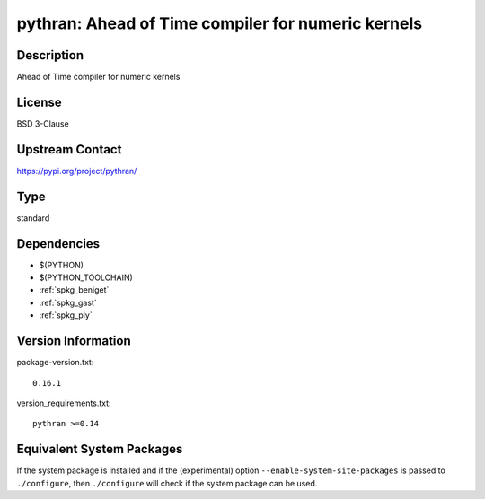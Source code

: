 .. _spkg_pythran:

pythran: Ahead of Time compiler for numeric kernels
=============================================================

Description
-----------

Ahead of Time compiler for numeric kernels

License
-------

BSD 3-Clause

Upstream Contact
----------------

https://pypi.org/project/pythran/


Type
----

standard


Dependencies
------------

- $(PYTHON)
- $(PYTHON_TOOLCHAIN)
- :ref:`spkg_beniget`
- :ref:`spkg_gast`
- :ref:`spkg_ply`

Version Information
-------------------

package-version.txt::

    0.16.1

version_requirements.txt::

    pythran >=0.14


Equivalent System Packages
--------------------------

.. tab:: conda-forge

   .. CODE-BLOCK:: bash

       $ conda install pythran\>=0.14.0\,\<0.18 


.. tab:: Fedora/Redhat/CentOS

   .. CODE-BLOCK:: bash

       $ sudo yum install pythran 


.. tab:: Gentoo Linux

   .. CODE-BLOCK:: bash

       $ sudo emerge dev-python/pythran 


.. tab:: Void Linux

   .. CODE-BLOCK:: bash

       $ sudo xbps-install pythran 



If the system package is installed and if the (experimental) option
``--enable-system-site-packages`` is passed to ``./configure``, then ``./configure``
will check if the system package can be used.

